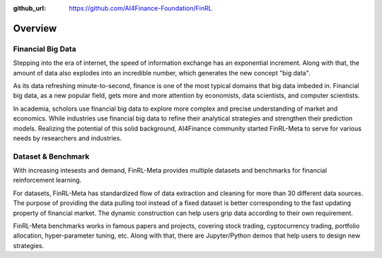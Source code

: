 :github_url: https://github.com/AI4Finance-Foundation/FinRL

=============================
Overview
=============================


Financial Big Data
===================

Stepping into the era of internet, the speed of information exchange has an exponential increment. Along with that, the amount of data also explodes into an incredible number, which generates the new concept "big data".

As its data refreshing minute-to-second, finance is one of the most typical domains that big data imbeded in. Financial big data, as a new popular field, gets more and more attention by economists, data scientists, and computer scientists.

In academia, scholors use financial big data to explore more complex and precise understanding of market and economics. While industries use financial big data to refine their analytical strategies and strengthen their prediction models. Realizing the potential of this solid background, AI4Finance community started FinRL-Meta to serve for various needs by researchers and industries.


Dataset & Benchmark
====================

With increasing intesests and demand, FinRL-Meta provides multiple datasets and benchmarks for financial reinforcement learning.

For datasets, FinRL-Meta has standardized flow of data extraction and cleaning for more than 30 different data sources. The purpose of providing the data pulling tool instead of a fixed dataset is better corresponding to the fast updating property of financial market. The dynamic construction can help users grip data according to their own requirement.

FinRL-Meta benchmarks works in famous papers and projects, covering stock trading, cyptocurrency trading, portfolio allocation, hyper-parameter tuning, etc. Along with that, there are Jupyter/Python demos that help users to design new strategies.
